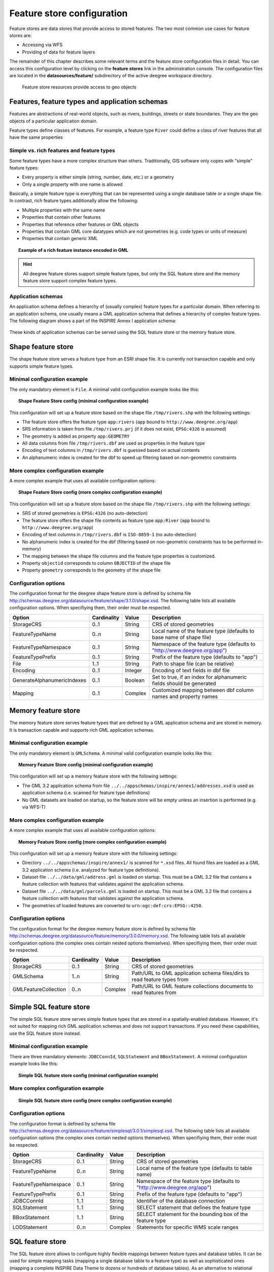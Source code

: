 .. _anchor-configuration-featurestore:

===========================
Feature store configuration
===========================

Feature stores are data stores that provide access to stored features. The two most common use cases for feature stores are:

* Accessing via WFS
* Providing of data for feature layers

The remainder of this chapter describes some relevant terms and the feature store configuration files in detail. You can access this configuration level by clicking on the **feature stores** link in the administration console. The configuration files are located in the **datasources/feature/** subdirectory of the active deegree workspace directory.

.. figure:: images/workspace-overview-feature.png
   :figwidth: 80%
   :width: 80%
   :target: _images/workspace-overview-feature.png

   Feature store resources provide access to geo objects

-----------------------------------------------
Features, feature types and application schemas
-----------------------------------------------

Features are abstractions of real-world objects, such as rivers, buildings, streets or state boundaries. They are the geo objects of a particular application domain.

Feature types define classes of features. For example, a feature type ``River`` could define a class of river features that all have the same properties

^^^^^^^^^^^^^^^^^^^^^^^^^^^^^^^^^^^^^^^^^^
Simple vs. rich features and feature types
^^^^^^^^^^^^^^^^^^^^^^^^^^^^^^^^^^^^^^^^^^

Some feature types have a more complex structure than others. Traditionally, GIS software only copes with "simple" feature types:

* Every property is either simple (string, number, date, etc.) or a geometry
* Only a single property with one name is allowed

Basically, a simple feature type is everything that can be represented using a single database table or a single shape file. In contrast, rich feature types additionally allow the following:

* Multiple properties with the same name
* Properties that contain other features
* Properties that reference other features or GML objects
* Properties that contain GML core datatypes which are not geometries (e.g. code types or units of measure)
* Properties that contain generic XML

.. topic:: Example of a rich feature instance encoded in GML

   .. literalinclude:: xml/feature_complex.xml
      :language: xml

.. hint::
   All deegree feature stores support simple feature types, but only the SQL feature store and the memory feature store support complex feature types.

^^^^^^^^^^^^^^^^^^^
Application schemas
^^^^^^^^^^^^^^^^^^^

An application schema defines a hierarchy of (usually complex) feature types for a particular domain. When referring to an application schema, one usually means a GML application schema that defines a hierarchy of complex feature types. The following diagram shows a part of the INSPIRE Annex I application schema:

.. figure:: images/address_schema.png
   :figwidth: 60%
   :width: 50%
   :target: _images/address_schema.png

These kinds of application schemas can be served using the SQL feature store or the memory feature store.


-------------------
Shape feature store
-------------------

The shape feature store serves a feature type from an ESRI shape file. It is currently not transaction capable and only supports simple feature types.

^^^^^^^^^^^^^^^^^^^^^^^^^^^^^
Minimal configuration example
^^^^^^^^^^^^^^^^^^^^^^^^^^^^^

The only mandatory element is ``File``. A minimal valid configuration example looks like this:

.. topic:: Shape Feature Store config (minimal configuration example)

   .. literalinclude:: xml/shapefeaturestore_minimal.xml
      :language: xml

This configuration will set up a feature store based on the shape file ``/tmp/rivers.shp`` with the following settings:

* The feature store offers the feature type ``app:rivers`` (``app`` bound to ``http://www.deegree.org/app``)
* SRS information is taken from file ``/tmp/rivers.prj`` (if it does not exist, ``EPSG:4326`` is assumed)
* The geometry is added as property ``app:GEOMETRY``
* All data columns from file ``/tmp/rivers.dbf`` are used as properties in the feature type
* Encoding of text columns in ``/tmp/rivers.dbf`` is guessed based on actual contents
* An alphanumeric index is created for the dbf to speed up filtering based on non-geometric constraints

^^^^^^^^^^^^^^^^^^^^^^^^^^^^^^^^^^
More complex configuration example 
^^^^^^^^^^^^^^^^^^^^^^^^^^^^^^^^^^

A more complex example that uses all available configuration options:

.. topic:: Shape Feature Store config (more complex configuration example)

   .. literalinclude:: xml/shapefeaturestore_complex.xml
      :language: xml

This configuration will set up a feature store based on the shape file ``/tmp/rivers.shp`` with the following settings:

* SRS of stored geometries is ``EPSG:4326`` (no auto-detection)
* The feature store offers the shape file contents as feature type ``app:River`` (``app`` bound to ``http://www.deegree.org/app``)
* Encoding of text columns in ``/tmp/rivers.dbf`` is ``ISO-8859-1`` (no auto-detection)
* No alphanumeric index is created for the dbf (filtering based on non-geometric constraints has to be performed in-memory)
* The mapping between the shape file columns and the feature type properties is customized.
* Property ``objectid`` corresponds to column ``OBJECTID`` of the shape file
* Property ``geometry`` corresponds to the geometry of the shape file

^^^^^^^^^^^^^^^^^^^^^
Configuration options
^^^^^^^^^^^^^^^^^^^^^

The configuration format for the deegree shape feature store is defined by schema file http://schemas.deegree.org/datasource/feature/shape/3.1.0/shape.xsd. The following table lists all available configuration options. When specifiying them, their order must be respected.

.. table:: Options for ``ShapeFeatureStore`` configuration files

+-----------------------------+-------------+---------+------------------------------------------------------------------------------+
| Option                      | Cardinality | Value   | Description                                                                  |
+=============================+=============+=========+==============================================================================+
| StorageCRS                  | 0..1        | String  | CRS of stored geometries                                                     |
+-----------------------------+-------------+---------+------------------------------------------------------------------------------+
| FeatureTypeName             | 0..n        | String  | Local name of the feature type (defaults to base name of shape file)         |
+-----------------------------+-------------+---------+------------------------------------------------------------------------------+
| FeatureTypeNamespace        | 0..1        | String  | Namespace of the feature type (defaults to "http://www.deegree.org/app")     |
+-----------------------------+-------------+---------+------------------------------------------------------------------------------+
| FeatureTypePrefix           | 0..1        | String  | Prefix of the feature type (defaults to "app")                               |
+-----------------------------+-------------+---------+------------------------------------------------------------------------------+
| File                        | 1..1        | String  | Path to shape file (can be relative)                                         |
+-----------------------------+-------------+---------+------------------------------------------------------------------------------+
| Encoding                    | 0..1        | Integer | Encoding of text fields in dbf file                                          |
+-----------------------------+-------------+---------+------------------------------------------------------------------------------+
| GenerateAlphanumericIndexes | 0..1        | Boolean | Set to true, if an index for alphanumeric fields should be generated         |
+-----------------------------+-------------+---------+------------------------------------------------------------------------------+
| Mapping                     | 0..1        | Complex | Customized mapping between dbf column names and property names               |
+-----------------------------+-------------+---------+------------------------------------------------------------------------------+

--------------------
Memory feature store
--------------------

The memory feature store serves feature types that are defined by a GML application schema and are stored in memory. It is transaction capable and supports rich GML application schemas.

^^^^^^^^^^^^^^^^^^^^^^^^^^^^^
Minimal configuration example
^^^^^^^^^^^^^^^^^^^^^^^^^^^^^

The only mandatory element is ``GMLSchema``. A minimal valid configuration example looks like this:

.. topic:: Memory Feature Store config (minimal configuration example)

   .. literalinclude:: xml/memoryfeaturestore_minimal.xml
      :language: xml

This configuration will set up a memory feature store with the following settings:

* The GML 3.2 application schema from file ``../../appschemas/inspire/annex1/addresses.xsd`` is used as application schema (i.e. scanned for feature type definitions)
* No GML datasets are loaded on startup, so the feature store will be empty unless an insertion is performed (e.g. via WFS-T)

^^^^^^^^^^^^^^^^^^^^^^^^^^^^^^^^^^
More complex configuration example 
^^^^^^^^^^^^^^^^^^^^^^^^^^^^^^^^^^

A more complex example that uses all available configuration options:

.. topic:: Memory Feature Store config (more complex configuration example)

   .. literalinclude:: xml/memoryfeaturestore_complex.xml
      :language: xml

This configuration will set up a memory feature store with the following settings:

* Directory ``../../appschemas/inspire/annex1/`` is scanned for ``*.xsd`` files. All found files are loaded as a GML 3.2 application schema (i.e. analyzed for feature type definitions).
* Dataset file ``../../data/gml/address.gml`` is loaded on startup. This must be a GML 3.2 file that contains a feature collection with features that validates against the application schema.
* Dataset file ``../../data/gml/parcels.gml`` is loaded on startup. This must be a GML 3.2 file that contains a feature collection with features that validates against the application schema.
* The geometries of loaded features are converted to ``urn:ogc:def:crs:EPSG::4258``.

^^^^^^^^^^^^^^^^^^^^^
Configuration options
^^^^^^^^^^^^^^^^^^^^^

The configuration format for the deegree memory feature store is defined by schema file http://schemas.deegree.org/datasource/feature/memory/3.0.0/memory.xsd. The following table lists all available configuration options (the complex ones contain nested options themselves). When specifiying them, their order must be respected.

.. table:: Options for ``Memory Feature Store`` configuration files

+-----------------------------+-------------+---------+------------------------------------------------------------------------------+
| Option                      | Cardinality | Value   | Description                                                                  |
+=============================+=============+=========+==============================================================================+
| StorageCRS                  | 0..1        | String  | CRS of stored geometries                                                     |
+-----------------------------+-------------+---------+------------------------------------------------------------------------------+
| GMLSchema                   | 1..n        | String  | Path/URL to GML application schema files/dirs to read feature types from     |
+-----------------------------+-------------+---------+------------------------------------------------------------------------------+
| GMLFeatureCollection        | 0..n        | Complex | Path/URL to GML feature collections documents to read features from          |
+-----------------------------+-------------+---------+------------------------------------------------------------------------------+

------------------------
Simple SQL feature store
------------------------

The simple SQL feature store serves simple feature types that are stored in a spatially-enabled database. However, it's not suited for mapping rich GML application schemas and does not support transactions. If you need these capabilities, use the SQL feature store instead.

^^^^^^^^^^^^^^^^^^^^^^^^^^^^^
Minimal configuration example
^^^^^^^^^^^^^^^^^^^^^^^^^^^^^

There are three mandatory elements: ``JDBCConnId``, ``SQLStatement`` and ``BBoxStatement``. A minimal configuration example looks like this:

.. topic:: Simple SQL feature store config (minimal configuration example)

   .. literalinclude:: xml/simplesqlfeaturestore_minimal.xml
      :language: xml

^^^^^^^^^^^^^^^^^^^^^^^^^^^^^^^^^^
More complex configuration example 
^^^^^^^^^^^^^^^^^^^^^^^^^^^^^^^^^^

.. topic:: Simple SQL feature store config (more complex configuration example)

   .. literalinclude:: xml/simplesqlfeaturestore_complex.xml
      :language: xml

^^^^^^^^^^^^^^^^^^^^^
Configuration options
^^^^^^^^^^^^^^^^^^^^^

The configuration format is defined by schema file http://schemas.deegree.org/datasource/feature/simplesql/3.0.1/simplesql.xsd. The following table lists all available configuration options (the complex ones contain nested options themselves). When specifiying them, their order must be respected.

.. table:: Options for ``Simple SQL feature store`` configuration files

+-----------------------------+-------------+---------+------------------------------------------------------------------------------+
| Option                      | Cardinality | Value   | Description                                                                  |
+=============================+=============+=========+==============================================================================+
| StorageCRS                  | 0..1        | String  | CRS of stored geometries                                                     |
+-----------------------------+-------------+---------+------------------------------------------------------------------------------+
| FeatureTypeName             | 0..n        | String  | Local name of the feature type (defaults to table name)                      |
+-----------------------------+-------------+---------+------------------------------------------------------------------------------+
| FeatureTypeNamespace        | 0..1        | String  | Namespace of the feature type (defaults to "http://www.deegree.org/app")     |
+-----------------------------+-------------+---------+------------------------------------------------------------------------------+
| FeatureTypePrefix           | 0..1        | String  | Prefix of the feature type (defaults to "app")                               |
+-----------------------------+-------------+---------+------------------------------------------------------------------------------+
| JDBCConnId                  | 1..1        | String  | Identifier of the database connection                                        |
+-----------------------------+-------------+---------+------------------------------------------------------------------------------+
| SQLStatement                | 1..1        | String  | SELECT statement that defines the feature type                               |
+-----------------------------+-------------+---------+------------------------------------------------------------------------------+
| BBoxStatement               | 1..1        | String  | SELECT statement for the bounding box of the feature type                    |
+-----------------------------+-------------+---------+------------------------------------------------------------------------------+
| LODStatement                | 0..n        | Complex | Statements for specific WMS scale ranges                                     |
+-----------------------------+-------------+---------+------------------------------------------------------------------------------+

-----------------
SQL feature store
-----------------

The SQL feature store allows to configure highly flexible mappings between feature types and database tables. It can be used for simple mapping tasks (mapping a single database table to a feature type) as well as sophisticated ones (mapping a complete INSPIRE Data Theme to dozens or hundreds of database tables). As an alternative to relational decomposition setups, it additionally offers the so-called BLOB-mode which can store features of arbitrary complexity in a single table with almost zero configuration. In contrast to the simple SQL feature store, the SQL feature store is transaction capable (even for complex mappings) and very well suited for mapping rich GML application schemas. It currently supports the following backends:

* PostgreSQL (8.3, 8.4, 9.0, 9.1) with PostGIS extension (1.4, 1.5, 2.0)
* Oracle Spatial (10g, 11g)

^^^^^^^^^^^^^^^^^^^^^^^^^^^^^
Minimal configuration example
^^^^^^^^^^^^^^^^^^^^^^^^^^^^^

A very minimal valid configuration example looks like this:

.. topic:: SQL feature store: Minimal configuration

   .. literalinclude:: xml/sqlfeaturestore_tabledriven1.xml
      :language: xml

This configuration maps a single table as a feature type. See blabla for more details of the behaviour.

^^^^^^^^^^^^^^^^^^^^^^^^^^^^^^^^^^
More complex configuration example
^^^^^^^^^^^^^^^^^^^^^^^^^^^^^^^^^^

A more complex example:

.. topic:: SQL feature store: More complex configuration

   .. literalinclude:: xml/sqlfeaturestore_tabledriven4.xml
      :language: xml

This configuration maps two feature types from an GML application schema to a relational model with joined tables. See blabla for more details of the behaviour.

^^^^^^^^^^^^^^^^^^^^^
Configuration options
^^^^^^^^^^^^^^^^^^^^^

The SQL feature store configuration format is defined by schema file http://schemas.deegree.org/datasource/feature/sql/3.2.0/sql.xsd. The following table lists all available configuration options (the complex ones contain nested options themselves). When specifying them, their order must be respected.

.. table:: Options for ``SQL feature store`` configuration files

+-----------------------------+-------------+---------+------------------------------------------------------------------------------+
| Option                      | Cardinality | Value   | Description                                                                  |
+=============================+=============+=========+==============================================================================+
| JDBCConnId                  | 1..1        | String  | Identifier of the database connection                                        |
+-----------------------------+-------------+---------+------------------------------------------------------------------------------+
| DisablePostFiltering        | 0..1        | Empty   | TBD                                                                          |
+-----------------------------+-------------+---------+------------------------------------------------------------------------------+
| JoinTableDeletePropagation  | 0..1        | String  | TBD                                                                          |
+-----------------------------+-------------+---------+------------------------------------------------------------------------------+
| VoidEscalationPolicy        | 0..1        | String  | TBD                                                                          |
+-----------------------------+-------------+---------+------------------------------------------------------------------------------+
| CustomReferenceResolver     | 0..n        | String  | TBD                                                                          |
+-----------------------------+-------------+---------+------------------------------------------------------------------------------+
| StorageCRS                  | 0..1        | Complex | CRS of stored geometries                                                     |
+-----------------------------+-------------+---------+------------------------------------------------------------------------------+
| GMLSchema                   | 0..n        | String  | Path/URL to GML application schema files/dirs to read feature types from     |
+-----------------------------+-------------+---------+------------------------------------------------------------------------------+
| BLOBMapping                 | 0..1        | Complex | Controls special mapping mode that uses BLOBs for storing features           |
+-----------------------------+-------------+---------+------------------------------------------------------------------------------+
| FeatureTypeMapping          | 0..n        | Complex | Mapping between a feature type and a database table                          |
+-----------------------------+-------------+---------+------------------------------------------------------------------------------+
| Inspectors                  | 0..n        | Complex | TBD                                                                          |
+-----------------------------+-------------+---------+------------------------------------------------------------------------------+
| FeatureCache                | 0..n        | Complex | TBD                                                                          |
+-----------------------------+-------------+---------+------------------------------------------------------------------------------+

These options are explained in the remaining sections of this chapter.

^^^^^^^^^^^^^^^^^^^^^^^^^^^^^^^
Mapping tables to feature types
^^^^^^^^^^^^^^^^^^^^^^^^^^^^^^^

This section describes how to define the mapping of database tables to feature types. Each *FeatureTypeMapping* element defines the mapping between one table and one feature type:

.. topic:: SQL feature store: Mapping a single table

   .. literalinclude:: xml/sqlfeaturestore_tabledriven1.xml
      :language: xml

This example assumes that the database contains a table named ``country``, which is located within the default database schema (for PostgreSQL ``public``). Alternatively you can fully qualify the table name such as ``public.country``. The feature store will try to automatically determine the columns of the table and derive a suitable feature type model:

* Feature type name: ``app:country`` (app=http://www.deegree.org/app)
* Feature id (``gml:id``) based on primary key column of table ``country``
* Every primitive column (number, string, date) is used as a primitive property
* Every geometry column is used as a geometry property

A single config file may map more than one table. The following example defines two feature types, based on tables ``country`` and ``cities``.

.. topic:: SQL feature store: Mapping two tables

   .. literalinclude:: xml/sqlfeaturestore_tabledriven2.xml
      :language: xml

There are several optional attributes and elements that give you more control over the derived feature type definition. The ``name`` attribute allows to set the feature type name explicity. In the following example, it will be ``app:Land`` (Land is German for country).

.. topic:: SQL feature store: Customizing the feature type name

   .. literalinclude:: xml/sqlfeaturestore_tabledriven3.xml
      :language: xml

Use standard XML namespace binding mechanisms to control the namespace and prefix of the feature type:

.. topic:: SQL feature store: Customizing the feature type namespace and prefix

   .. literalinclude:: xml/sqlfeaturestore_tabledriven4.xml
      :language: xml

^^^^^^^^^^^^^^^^^^^^^^
Mapping the feature id
^^^^^^^^^^^^^^^^^^^^^^

In order to customize the mapping of the feature id (gml:id attribute) to a key column of the feature type table, use the *FIDMapping* element. It is the first child option of every *FeatureTypeMapping* element:

.. topic:: SQL feature store (schema-driven mode): FeatureTypeMapping elements

   .. literalinclude:: xml/sqlfeaturestore_featuretypemapping1.xml
      :language: xml

.. hint::
   After providing a correct FIDMapping, a feature type is already queryable, e.g. you can perform a ``GetFeature`` requests against a WFS that uses this feature store. When creating a configuration manually for an existing database, it is a good idea to do this as a first step. This way you test if everything works so far (although no properties will be returned).

^^^^^^^^^^^^^^^^^^^^^^^^^^^^^
Mapping columns to properties
^^^^^^^^^^^^^^^^^^^^^^^^^^^^^

In order to customize the mapping between table columns and the properties of a feature type, the following mapping elements are available:

* **Primitive**: Maps a primitive property, a text node or an attribute node.
* **Geometry**: Maps a geometry property.
* **Feature**: Maps a referenced or inlined subfeature property.
* **Complex**: Maps a complex element that is neither a geometry nor a feature. It is a generic container for mapping nested element structures.

.. hint::
   The *Feature* and *Complex* mappings are only usable if you specify a GML application schema using the *GMLSchema* option. Their usage is described later in section

^^^^^^^^^^^^
Transactions
^^^^^^^^^^^^

When new features are inserted into a SQL feature store (for example via a WFS transaction), the user can choose between different id generation modes. These modes control whether feature ids (the values in the gml:id attribute) have to be re-generated by the feature store. There are three id generation modes available, which stem from the WFS 1.1.0 specification:

* **UseExisting**: The feature store will store the original gml:id values that have been provided in the input. This may lead to errors if the provided ids are already in use or if the format of the id does not match the configuration.
* **GenerateNew**: The feature store will discard the original gml:id values and use the configured generator to produce new and unique identifiers. References in the input (xlink:href) that point to a feature with an reassigned id are fixed as well, so reference consistency is ensured.
* **ReplaceDuplicate**: The feature store will try to use the original gml:id values that have been provided in the input. If a certain identifier already exists in the database, the configured generator is used to produce a new and unique identifier. NOTE: Support for this mode is not implemented yet.

.. hint::
   In a WFS 1.1.0 insert, the id generation mode is controlled by attribute *idGenMode*. WFS 1.0.0 and WFS 2.0.0 don't support to specify it on a request basis. However, in the deegree WFS configuration you can control it in the option *EnableTransactions*.

In order to generate the required ids for the *GenerateNew*, you can choose between different generators. These can be configured in the *FIDMapping* child element of *FeatureTypeMapping*.

"""""""""""""""""
Auto id generator
"""""""""""""""""

The auto id generator depends on the database to provide new values for the feature id column(s) on insert. This requires that the used feature id columns are configured appropriately in the database (e.g. that they have a trigger or a suitable column type such as ``SERIAL`` in PostgreSQL).

.. topic:: SQL feature store: Auto id generator example

   .. literalinclude:: xml/sqlfeaturestore_idgenerator1.xml
      :language: xml

This snippet defines the feature id mapping and the id generation behaviour for a feature type called ``ad:Address``

* When querying, the prefix ``AD_ADDRESS_`` is prepended to column ``attr_gml_id`` to create the exported feature id. If ``attr_gml_id`` contains the value ``42`` in the database, the feature instance that is created from this row will have the value ``AD_ADDRESS_42``.
* On insert (mode=UseExisting), provided gml:id values must have the format ``AD_ADDRESS_$``. The prefix ``AD_ADDRESS_`` is removed and the remaining part of the identifier is stored in column ``attr_gml_id``.
* On insert (mode=GenerateNew), the database must automatically create a new value for column ``attr_gml_id`` which will be the postfix of the newly assigned feature id.

""""""""""""""
UUID generator
""""""""""""""

The UUID generator generator uses Java's UUID implementation to generate new and unique identifiers. This requires that the database column for the id is a character column that can store strings with a length of 36 characters and that the database does not perform any kind of insertion value generation for this column (e.g triggers).

.. topic:: SQL feature store: UUID generator example

   .. literalinclude:: xml/sqlfeaturestore_idgenerator2.xml
      :language: xml

This snippet defines the feature id mapping and the id generation behaviour for a feature type called ``ad:Address``

* When querying, the prefix ``AD_ADDRESS_`` is prepended to column ``attr_gml_id`` to create the exported feature id. If ``attr_gml_id`` contains the value ``550e8400-e29b-11d4-a716-446655440000`` in the database, the feature instance that is created from this row will have the value ``AD_ADDRESS_550e8400-e29b-11d4-a716-446655440000``.
* On insert (mode=UseExisting), provided gml:id values must have the format ``AD_ADDRESS_$``. The prefix ``AD_ADDRESS_`` is removed and the remaining part of the identifier is stored in column ``attr_gml_id``.
* On insert (mode=GenerateNew), a new UUID is generated and stored in column ``attr_gml_id``.

"""""""""""""""""""""
Sequence id generator
"""""""""""""""""""""

The sequence id generator queries a database sequence to generate new and unique identifiers. This requires that the database column for the id is compatible with the values generated by the sequence and that the database does not perform any kind of automatical value insertion for this column (e.g triggers).

.. topic:: SQL feature store: Database sequence generator example

   .. literalinclude:: xml/sqlfeaturestore_idgenerator3.xml
      :language: xml

This snippet defines the feature id mapping and the id generation behaviour for a feature type called ``ad:Address``

* When querying, the prefix ``AD_ADDRESS_`` is prepended to column ``attr_gml_id`` to create the exported feature id. If ``attr_gml_id`` contains the value ``42`` in the database, the feature instance that is created from this row will have the value ``AD_ADDRESS_42``.
* On insert (mode=UseExisting), provided gml:id values must have the format ``AD_ADDRESS_$``. The prefix ``AD_ADDRESS_`` is removed and the remaining part of the identifier is stored in column ``attr_gml_id``.
* On insert (mode=GenerateNew), the database sequence ``SEQ_FID`` is queried for new values to be stored in column ``attr_gml_id``.

^^^^^^^^^^^^^^^^^^^^^^^^^^^^^^^^
Mapping a GML application schema
^^^^^^^^^^^^^^^^^^^^^^^^^^^^^^^^

The former sections assumed a mapping configuration that didn't specify a GML application schema. If a GML application schema is specified in the SQL feature store configuration, the mapping possibilities are extended further. Although configuration with a GML application schema is similar, there are some differences as described in the following table:

.. table:: Blabla

+------------------------------+----------------------------+---------------------------------+
|                              | Without GML app schema     | With GML app schema             |
+==============================+============================+=================================+
| GML application schema       | Derived from tables        | Must be provided                |
+------------------------------+----------------------------+---------------------------------+
| Feature type definitions     | Derived from tables        | Derived from GML app schema     |
+------------------------------+----------------------------+---------------------------------+
| GML version                  | Any (GML 2, 3.0, 3.1, 3.2) | Fixed to version of app schema  |
+------------------------------+----------------------------+---------------------------------+
| Mapping principle            | Property to table column   | XPath-based or BLOB-based       |
+------------------------------+----------------------------+---------------------------------+
| Supported mapping complexity | Low                        | Very high                       |
+------------------------------+----------------------------+---------------------------------+

.. hint::
  If you want to create a configuration for an existing GML application schema (e.g. INSPIRE Data Themes, GeoSciML, CityGML, XPlanung, AAA) always provide this schema in the configuration. Otherwise, try if table-driven meets your mapping requirements. If your table structures turn out to be too complex to be usable with table-driven mode, you will need to create a matching GML application schema manually and use schema-driven mode.

In schema-driven mode, the SQL feature store always retrieves feature type definitions and property declarations from a GML application schema (e.g. INSPIRE Addresses, GeoSciML, CityGML, XPlanung, AAA) specified in the configuration. A basic configuration for schema-driven mode defines the JDBC connection id, the CRS of the stored geometries and one or more GML schema files that make up the application schema:

.. topic:: SQL FeatureStore (Schema-driven mode): Skeleton config

   .. literalinclude:: xml/sqlfeaturestore_schemadriven1.xml
      :language: xml

As in table-driven mode, the mapping of a feature type is defined using a ``FeatureTypeMapping`` element:

.. topic:: SQL FeatureStore (Schema-driven mode): Relational skeleton config

   .. literalinclude:: xml/sqlfeaturestore_schemadriven2.xml
      :language: xml

The ``FeatureTypeMapping`` element has the following attributes:

* ``name``: Qualified name of the feature type to map. Use standard XML namespace mechanisms (``xmlns``) for binding namespace prefixes.
* ``table``: Name of the base table that stores the feature type. Properties may be mapped to related tables, but the base table must at least contain the columns that constitute the unique feature id (gml:id).

.. hint::
   In schema-driven mode, every mapped feature type must be defined in the referenced GML schema file. It is however not necessary to map all feature types defined in the schema. Unmapped feature types will be known to the feature store (e.g. a WFS will list them in a GetCapabilities response), but not queryable.

""""""""""""""""""""
Recommended workflow
""""""""""""""""""""

Manually tailoring an SQL feature store configuration for a rich GML application schema may appear to be a dauting task at first sight. Especially when you are still trying to figure out how the configuration concepts work, you will be using a trial-and-error strategy. Here are some general practices to make this as painless as possible.

* Map one feature type at a time. Only when you're satisfied with the mapping, move on to the next feature type.
* When changing the configuration file, make sure that the status of the feature store stays green. If an exclamation mark occurs, you have an error in your configuration.
* Use the "Reload" link of the services console to activate your changes.

Start with a single **FeatureTypeMapping**. Provide the table name and the mapping for the feature identifier. If there's no error, you can already query the feature type! Here's a minimal configuration example:

.. topic:: SQL FeatureStore (schema-driven mode): Start configuration

   .. literalinclude:: xml/sqlfeaturestore_schemadriven1.xml
      :language: xml

It's very useful to have an active WFS configuration, so you can use WFS GetFeature-requests to check whether your feature mapping works as expected. You can use your web browser for that. After each configuration change, perform a GetFeature-request to see the effect. Suitable WFS requests depend on the WFS version, the GML version and the name of the feature type.

* WFS 1.0.0 (GML 2): http://localhost:8080/services?service=WFS&version=1.0.0&request=GetFeature&typeName=ad:Address&maxFeatures=5
* WFS 1.1.0 (GML 3.1): http://localhost:8080/services?service=WFS&version=1.1.0&request=GetFeature&typeName=ad:Address&maxFeatures=5
* WFS 2.0.0 (GML 3.2): http://localhost:8080/services?service=WFS&version=2.0.0&request=GetFeature&typeName=ad:Address&count=5

In order to successfully create a mapping of a feature type from a GML application schema, you have to understand the structure and the data types of the feature type. For example, if you want to map the **ad:Address** feature type from INSPIRE Annex I, you have to know that it has a required property called **ad:inspireId** that has a child element with name **base:Identifier**. Ultimately, this structure is given by the corresponding GML application schema files, so you can analyze these files to find that out. Internally, deegree does the same to find out about feature types. Here's a full list of possible options to help with this task:

* Manually (or with the help of a generic XML tool such as XMLSpy) analyze the the structure of the feature type you want to map
* Use the services console to auto-generate a mapping configuration. It should reflect the structure and datatypes correctly and will be a good starting point to. Adapt it to your own database tables and columns. Auto-generate the mapping, create a copy of the file and again start with a minimal version (feature type by feature type).
* Use the deegree support options (mailing lists, commercial support) to get help.

.. hint::
   The deegree project aims for a full user-interface to help with all steps of creating mapping configurations. If you are interested in working on this (or funding it), don't hesitate to contact the project bodies.

""""""""""""""""""
Mapping properties
""""""""""""""""""

In order to add mappings for properties of the feature type, the following mapping elements are available:

* **Primitive**: Maps a primitive property, a text node or an attribute node.
* **Geometry**: Maps a geometry property.
* **Feature**: Maps a referenced or inlined subfeature property.
* **Complex**: Maps a complex element that is neither a geometry nor a feature. It is a generic container for mapping nested element structures.

Mapping the actual content of a feature works by associating XML nodes with columns in the database. In the beginning of the feature type mapping, the current node is the root element of the feature ``ad:Address`` and the current table is ``ad_address``.

""""""""""""""""""""""""""
Changing the table context
""""""""""""""""""""""""""

When mapping a rich GML application schema to a database, you usually have to map data from multiple tables to a single feature type. The configuration offers the **Join** element to change the current table context, i.e. to move to another table in the relational model.

At the beginning of a **FeatureTypeMapping**, the current table context is the one specified by the **table** attribute. In the following example snippet, this would be table **ad_address**.

.. topic:: SQL FeatureStore: Initial table context

   .. literalinclude:: xml/sqlfeaturestore_tablecontext.xml
      :language: xml

Note that all mapped columns stem from table **ad_address**. This is fine, as each feature can only have a single **gml:identifier** property. However, when mapping a property that may occur any number of times, we will have to access the values for this property in a separate table. 

.. topic:: SQL FeatureStore: Changing the table context

   .. literalinclude:: xml/sqlfeaturestore_join1.xml
      :language: xml

In this example, property **gml:identifier** is mapped as before (the data values stem from table **ad_address**). In contrast to that, the property **ad:position** can occur any number of times for a single **ad_address** feature instance. In order to reflect that in the relational model, the values for this property have to be taken from/stored in a separate table. The feature type table (ad_address) must have a 1:n relation to this table.

The **Join** element is used to define such a change in the table context (in other words: a relation/join between two tables). A **Join** element may only occur as the first child element of any of the mapping elements (Primitive, Geometry, Feature or Complex). It changes from the current table context to another one. In the example, the table context in the mapping of property **ad:position** is changed from **ad_address** to **ad_address_ad_position**. All mapping instructions that follow the **Join** element refer to the new table context. For example, the geometry value is taken from **ad_address_ad_position.ad_geographicposition_ad_geometry_value**.

The following table lists all available options for **Join** elements.

.. table:: Options for **Join** elements

+-----------------------------+-------------+---------+---------------------------------------------------------------------------------------------------+
| Option                      | Cardinality | Value   | Description                                                                                       |
+=============================+=============+=========+===================================================================================================+
| @table                      | 1..1        | String  | Name of the target table to change to.                                                            |
+-----------------------------+-------------+---------+---------------------------------------------------------------------------------------------------+
| @fromColumns                | 1..1        | String  | One or more columns that define the join key in the source table.                                 |
+-----------------------------+-------------+---------+---------------------------------------------------------------------------------------------------+
| @toColumns                  | 1..1        | String  | One or more columns that define the join key in the target table.                                 |
+-----------------------------+-------------+---------+---------------------------------------------------------------------------------------------------+
| @orderColumns               | 0..1        | String  | One or more columns hat define the order of the joined rows.                                      |
+-----------------------------+-------------+---------+---------------------------------------------------------------------------------------------------+
| @numbered                   | 0..1        | Boolean | Set to true, if orderColumns refers to a single column that contains natural numbers [1,2,3,...]. |
+-----------------------------+-------------+---------+---------------------------------------------------------------------------------------------------+
| AutoKeyColumn               | 0..n        | Complex | Columns in the target table that store autogenerated keys (only required for transactions).       |
+-----------------------------+-------------+---------+---------------------------------------------------------------------------------------------------+

Attributes **fromColumns**, **toColumns** and **orderColumns** may each contain one or more columns. When specifying multiple columns, they must be given as a whitespace-separated list. **orderColumns** is used to force a specific ordering on the joined table rows. If this attribute is omitted, the order of joined rows is not defined and reconstructed feature instances may vary each time they are fetched from the database. In the above example, this would mean that the multiple **ad:position** properties of an **ad:Address** feature may change their order.

In case that the order column stores the child index of the XML element, the **numbered** attribute should be set to **true**. In this special case, filtering on property names with child indexes will be correctly mapped to SQL WHERE clauses as in the following WFS example request.

.. topic:: SQL FeatureStore: WFS query with child index

   .. literalinclude:: xml/sqlfeaturestore_indexquery.xml
      :language: xml

In the above example, only those **ad:Address** features will be returned where the geometry in the third **ad:position** property has an intersection with the specified bounding box. If only other **ad:position** properties (e.g. the first one) matches this constraint, they will not be included in the output.

The **AutoKeyColumn** configuration option is only required when you want to use transactions on your feature store and your relational model is non-canonical. Ideally, the mapping will only change the table context in case the feature type model allows for multiple child elements at that point. In other words: if the XML schema has **maxOccurs** set to **unbounded** for an element, the relational model should have a corresponding 1:n relation. For a 1:n relation, the target table of the context change should have a foreign key column that points to the primary key column of the source table of the context change. This is important, as the SQL feature store has to propagate keys from the source table to the target table and store them there as well.

If the joined table is the origin of other joins, than it is important that the SQL feature store can generate primary keys for the join table. If not configured otherwise, it is assumed that column **id** stores the primary key and that the database will auto-generate values on insert using database mechanisms such as sequences or triggers.

If this is not the case, use the **AutoKeyColumn** options to define the columns that make up the primary key in the join table and how the values for these columns should be generated on insert. Here's an example:

.. topic:: SQL FeatureStore: Key propagation for transactions

   .. literalinclude:: xml/sqlfeaturestore_join2.xml
      :language: xml

In this example snippet, the primary key for table **B** is stored in column **pk1** and values for this column are generated using the UUID generator. There's another change in the table context from B to C. Rows in table C have a key stored in column **parentfk** that corresponds to the **B.pk1**. On insert, values generated for **B.pk1** will be propagated and stored for new rows in this table as well. The following table lists the options for **AutoKeyColumn** elements.

Inside a **AutoKeyColumn** element, you may use the same key generators that are available for feature id generation (see above).


""""""""""""
BLOB mapping
""""""""""""

An alternative approach to schema-driven relational mapping is schema-driven BLOB mapping.

""""""""""""""""""""""""""""""""""""""""""""""""""
Auto-generating a mapping configuration and tables
""""""""""""""""""""""""""""""""""""""""""""""""""

Although it may not always result in usable configurations, the services console can be used to automatically derive a mapping configuration and set up tables from an existing GML application schema. If you don't have an existing database structure that you want to use, you can try this possibility to create a working set up a very quickly.

.. hint::
   As every (optional) attribute and element will be considered in the mapping, you may easily end up with hundreds of tables or columns.

Here's a walkthrough based on the INSPIRE workspace, but you should be able to use these instructions with other GML application schemas as well. Make sure that the INSPIRE workspace has been downloaded and activated as described in :ref:`anchor-workspace-inspire`. As a prerequisite, you will have to create an empty, spatially-enabled PostGIS or Oracle database that you can connect to from your deegree installation.

As a first step, create a JDBC connection to your database:

.. figure:: images/browser.png
   :figwidth: 60%
   :width: 50%
   :target: _images/browser.png

   Creating a JDBC connection

Click on "server connections -> jdbc", enter "inspire" (or an other identifier) as the connection id and click on "Create new":

.. figure:: images/browser.png
   :figwidth: 60%
   :width: 50%
   :target: _images/browser.png

   Creating a JDBC connection

Ensure that deegree can connect to the database:

.. figure:: images/browser.png
   :figwidth: 60%
   :width: 50%
   :target: _images/browser.png

   Testing the JDBC connection

Now, change to "data stores -> feature". We will have to delete the existing (memory-based) feature store. Click on "Delete".

.. figure:: images/browser.png
   :figwidth: 60%
   :width: 50%
   :target: _images/browser.png

   Deleting the memory-based feature store

Enter "inspire" as name for the new feature store, select SQL and click on "Create new":

.. figure:: images/browser.png
   :figwidth: 60%
   :width: 50%
   :target: _images/browser.png

   Creating a new SQL feature store configuration

Select "Create tables from GML application schema" and click "Next":

.. figure:: images/browser.png
   :figwidth: 60%
   :width: 50%
   :target: _images/browser.png

   Mapping a new SQL feature store configuration

You can now select the GML application schema files to be used. For this walkthrough, just tick the Addresses.xsd file, which contains the Addresses Data Theme (if you select all files, hundreds of feature types from INPIRE Annex I will be mapped). Scroll down and click "Next".

.. hint::
   This view presents any .xsd files that are located below the **appschemas** directory of your deegree workspace. If you want to map any other GML application schema (such as GeoSciML or CityGML), place a copy of the application schema files into the **appschemas** directory (using your favorite method, e.g. a file browser) and click on "Rescan". You should now have the option to select the files of this application schema in the services console view.

.. figure:: images/browser.png
   :figwidth: 60%
   :width: 50%
   :target: _images/browser.png

   Mapping a new SQL feature store configuration

You will be presented with a rough analysis of the feature types contained in the selected GML application schema files.

